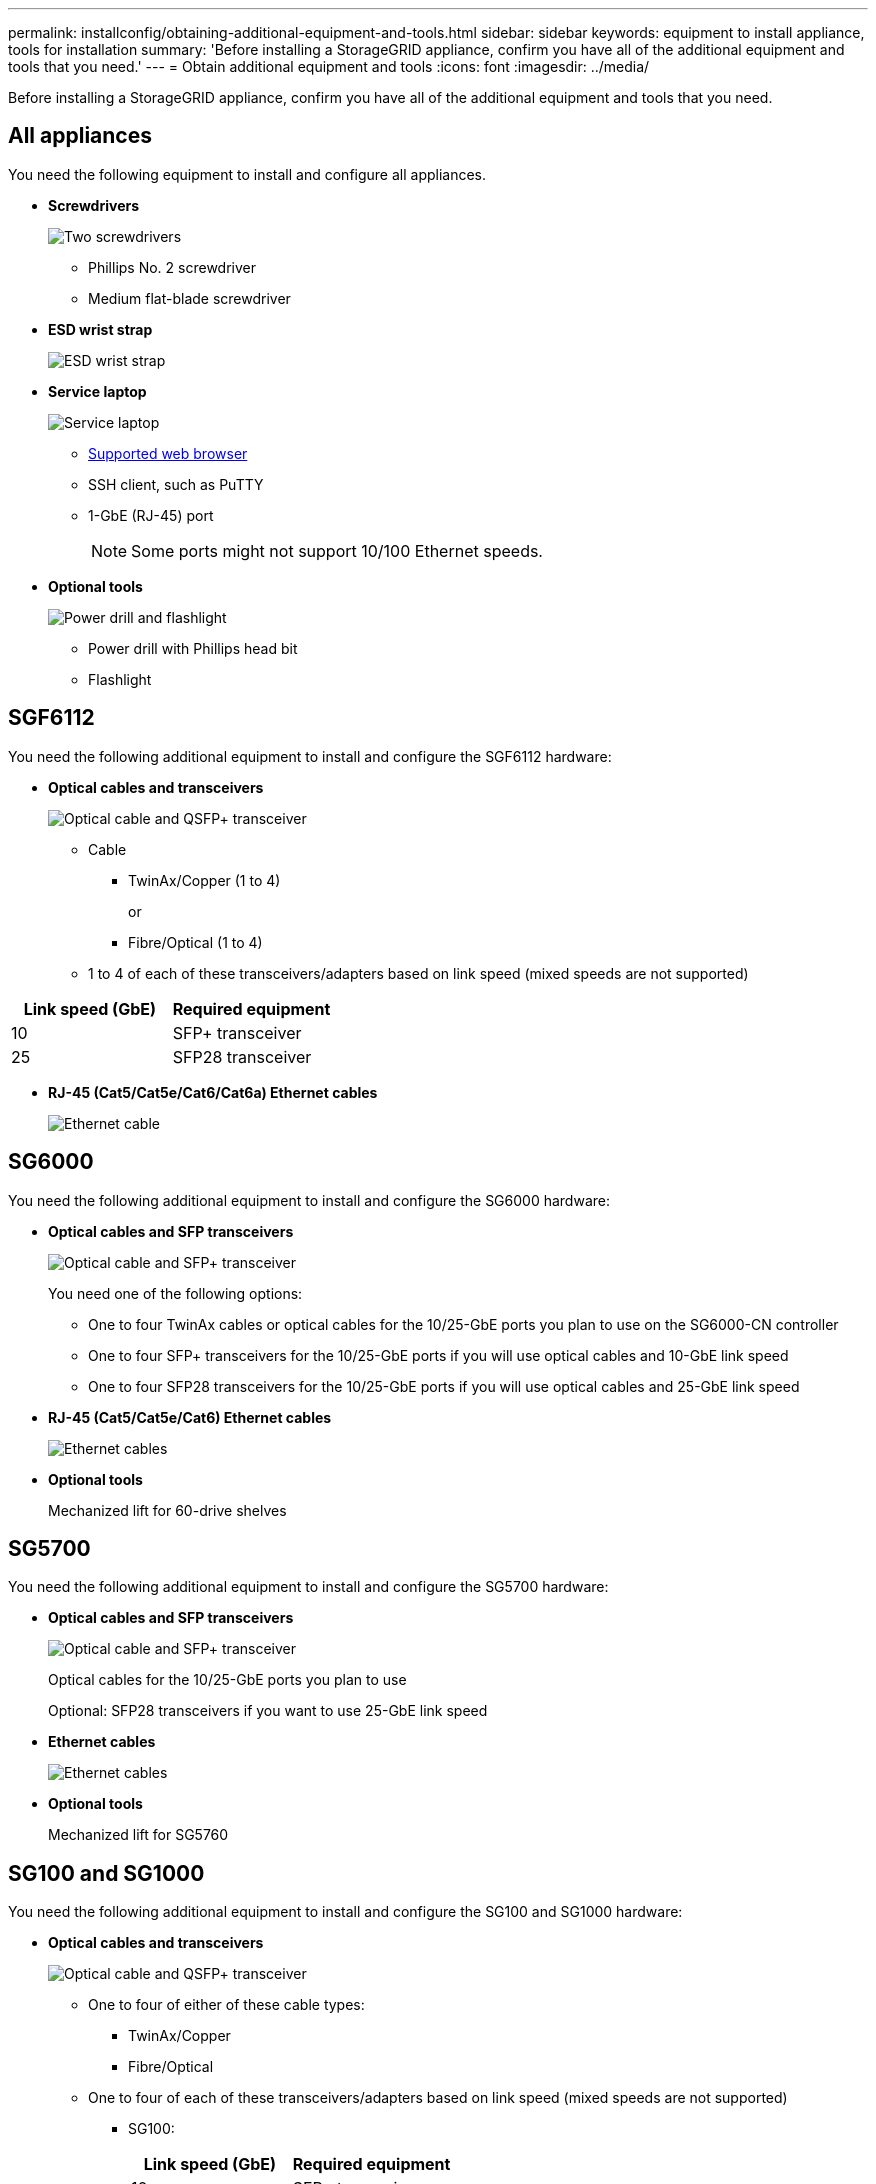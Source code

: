 ---
permalink: installconfig/obtaining-additional-equipment-and-tools.html
sidebar: sidebar
keywords: equipment to install appliance, tools for installation
summary: 'Before installing a StorageGRID appliance, confirm you have all of the additional equipment and tools that you need.'
---
= Obtain additional equipment and tools
:icons: font
:imagesdir: ../media/

[.lead]
Before installing a StorageGRID appliance, confirm you have all of the additional equipment and tools that you need.

== All appliances

You need the following equipment to install and configure all appliances.


* *Screwdrivers*
+
image::../media/screwdrivers.gif[Two screwdrivers]

** Phillips No. 2 screwdriver

** Medium flat-blade screwdriver

* *ESD wrist strap*
+
image::../media/appliance_wriststrap.gif[ESD wrist strap]

* *Service laptop*
+
image::../media/sam_management_client.gif[Service laptop]

** link:web-browser-requirements.html[Supported web browser]

** SSH client, such as PuTTY

** 1-GbE (RJ-45) port
+
NOTE: Some ports might not support 10/100 Ethernet speeds.

* *Optional tools*
+
image::../media/optional_tools.gif[Power drill and flashlight]

** Power drill with Phillips head bit

** Flashlight

== SGF6112

You need the following additional equipment to install and configure the SGF6112 hardware:

* *Optical cables and transceivers*
+
image::../media/fc_cable_and_sfp.gif[Optical cable and QSFP+ transceiver]

 ** Cable
  *** TwinAx/Copper (1 to 4)
+
or

  *** Fibre/Optical (1 to 4)
 ** 1 to 4 of each of these transceivers/adapters based on link speed (mixed speeds are not supported)
  
[options="header"]
|===
| Link speed (GbE)| Required equipment
a|
10
a|
SFP+ transceiver
a|
25
a|
SFP28 transceiver
|===

  * *RJ-45 (Cat5/Cat5e/Cat6/Cat6a) Ethernet cables*
+
image::../media/ethernet_cables.png[Ethernet cable]

== SG6000

You need the following additional equipment to install and configure the SG6000 hardware:

* *Optical cables and SFP transceivers*
+
image::../media/fc_cable_and_sfp.gif[Optical cable and SFP+ transceiver]
+
You need one of the following options:

 ** One to four TwinAx cables or optical cables for the 10/25-GbE ports you plan to use on the SG6000-CN controller
 ** One to four SFP+ transceivers for the 10/25-GbE ports if you will use optical cables and 10-GbE link speed
 ** One to four SFP28 transceivers for the 10/25-GbE ports if you will use optical cables and 25-GbE link speed

* *RJ-45 (Cat5/Cat5e/Cat6) Ethernet cables*
+
image::../media/ethernet_cables.png[Ethernet cables]

* *Optional tools*
+
Mechanized lift for 60-drive shelves

== SG5700

You need the following additional equipment to install and configure the SG5700 hardware:

* *Optical cables and SFP transceivers*
+
image::../media/fc_cable_and_sfp.gif[Optical cable and SFP+ transceiver]
+
Optical cables for the 10/25-GbE ports you plan to use
+
Optional: SFP28 transceivers if you want to use 25-GbE link speed

* *Ethernet cables*
+
image::../media/ethernet_cables.png[Ethernet cables]

* *Optional tools*
+
Mechanized lift for SG5760

== SG100 and SG1000

You need the following additional equipment to install and configure the SG100 and SG1000 hardware:

* *Optical cables and transceivers*
+
image::../media/fc_cable_and_sfp.gif[Optical cable and QSFP+ transceiver]

 ** One to four of either of these cable types:
  *** TwinAx/Copper 
  *** Fibre/Optical 

 ** One to four of each of these transceivers/adapters based on link speed (mixed speeds are not supported)
  *** SG100:
+
[options="header"]
|===
| Link speed (GbE)| Required equipment
a|
10
a|
SFP+ transceiver
a|
25
a|
SFP28 transceiver
|===

  *** SG1000:
+
[options="header"]
|===
| Link speed (GbE)| Required equipment
a|
10
a|
QSFP-to-SFP adapter (QSA) and SFP+ transceiver
a|
25
a|
QSFP-to-SFP adapter (QSA) and SFP28 transceiver
a|
40
a|
QSFP+ transceiver
a|
100
a|
QFSP28 transceiver
|===

* *RJ-45 (Cat5/Cat5e/Cat6/Cat6a) Ethernet cables*
+
image::../media/ethernet_cables.png[Ethernet cable]

